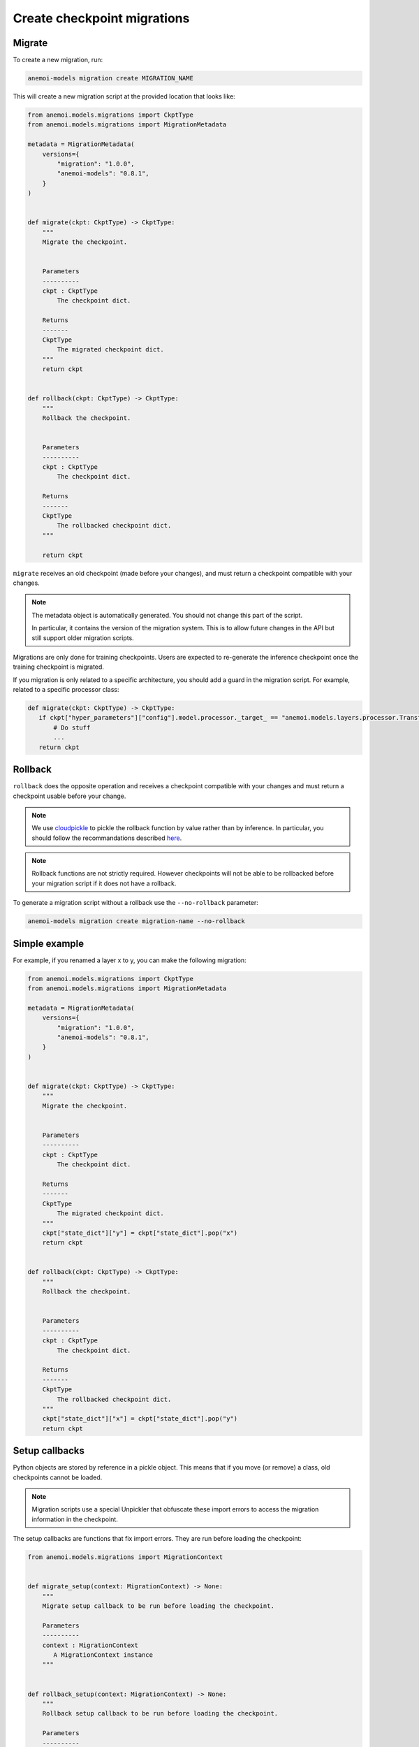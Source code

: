 .. _create-migrations:

##############################
 Create checkpoint migrations
##############################

*********
 Migrate
*********

To create a new migration, run:

.. code:: bash

   anemoi-models migration create MIGRATION_NAME

This will create a new migration script at the provided location that
looks like:

.. code:: python

   from anemoi.models.migrations import CkptType
   from anemoi.models.migrations import MigrationMetadata

   metadata = MigrationMetadata(
       versions={
           "migration": "1.0.0",
           "anemoi-models": "0.8.1",
       }
   )


   def migrate(ckpt: CkptType) -> CkptType:
       """
       Migrate the checkpoint.


       Parameters
       ----------
       ckpt : CkptType
           The checkpoint dict.

       Returns
       -------
       CkptType
           The migrated checkpoint dict.
       """
       return ckpt


   def rollback(ckpt: CkptType) -> CkptType:
       """
       Rollback the checkpoint.


       Parameters
       ----------
       ckpt : CkptType
           The checkpoint dict.

       Returns
       -------
       CkptType
           The rollbacked checkpoint dict.
       """

       return ckpt

``migrate`` receives an old checkpoint (made before your changes), and
must return a checkpoint compatible with your changes.

.. note::

   The metadata object is automatically generated. You should not change
   this part of the script.

   In particular, it contains the version of the migration system. This
   is to allow future changes in the API but still support older
   migration scripts.

Migrations are only done for training checkpoints. Users are expected to
re-generate the inference checkpoint once the training checkpoint is
migrated.

If you migration is only related to a specific architecture, you should
add a guard in the migration script. For example, related to a specific
processor class:

.. code:: python

   def migrate(ckpt: CkptType) -> CkptType:
      if ckpt["hyper_parameters"]["config"].model.processor._target_ == "anemoi.models.layers.processor.TransformerProcessor":
          # Do stuff
          ...
      return ckpt

**********
 Rollback
**********

``rollback`` does the opposite operation and receives a checkpoint
compatible with your changes and must return a checkpoint usable before
your change.

.. note::

   We use `cloudpickle <https://github.com/cloudpipe/cloudpickle>`_ to
   pickle the rollback function by value rather than by inference. In
   particular, you should follow the recommandations described `here
   <https://github.com/cloudpipe/cloudpickle/tree/master?tab=readme-ov-file#overriding-pickles-serialization-mechanism-for-importable-constructs>`_.

.. note::

   Rollback functions are not strictly required. However checkpoints
   will not be able to be rollbacked before your migration script if it
   does not have a rollback.

To generate a migration script without a rollback use the
``--no-rollback`` parameter:

.. code:: bash

   anemoi-models migration create migration-name --no-rollback

****************
 Simple example
****************

For example, if you renamed a layer x to y, you can make the following
migration:

.. code:: python

   from anemoi.models.migrations import CkptType
   from anemoi.models.migrations import MigrationMetadata

   metadata = MigrationMetadata(
       versions={
           "migration": "1.0.0",
           "anemoi-models": "0.8.1",
       }
   )


   def migrate(ckpt: CkptType) -> CkptType:
       """
       Migrate the checkpoint.


       Parameters
       ----------
       ckpt : CkptType
           The checkpoint dict.

       Returns
       -------
       CkptType
           The migrated checkpoint dict.
       """
       ckpt["state_dict"]["y"] = ckpt["state_dict"].pop("x")
       return ckpt


   def rollback(ckpt: CkptType) -> CkptType:
       """
       Rollback the checkpoint.


       Parameters
       ----------
       ckpt : CkptType
           The checkpoint dict.

       Returns
       -------
       CkptType
           The rollbacked checkpoint dict.
       """
       ckpt["state_dict"]["x"] = ckpt["state_dict"].pop("y")
       return ckpt

*****************
 Setup callbacks
*****************

Python objects are stored by reference in a pickle object. This means
that if you move (or remove) a class, old checkpoints cannot be loaded.

.. note::

   Migration scripts use a special Unpickler that obfuscate these import
   errors to access the migration information in the checkpoint.

The setup callbacks are functions that fix import errors. They are run
before loading the checkpoint:

.. code:: python

   from anemoi.models.migrations import MigrationContext


   def migrate_setup(context: MigrationContext) -> None:
       """
       Migrate setup callback to be run before loading the checkpoint.

       Parameters
       ----------
       context : MigrationContext
          A MigrationContext instance
       """


   def rollback_setup(context: MigrationContext) -> None:
       """
       Rollback setup callback to be run before loading the checkpoint.

       Parameters
       ----------
       context : MigrationContext
          A MigrationContext instance
       """

To generate your script with the setup callbacks, use the
``--with-setup`` argument:

.. code:: bash

   anemoi-models migration create migration-name --with-setup

The context object provides three methods to fix import errors:

-  ``context.move_attribute(start_path, end_path)`` to indicate that an
   attribute was moved from ``start_path`` to ``end_path``.

-  ``context.move_module(start_path, end_path)`` to indicate that a
   module was moved from ``start_path`` to ``end_path``.

-  ``context.delete_attribute(path)`` to indicate that an attribute was
   removed. You can use the wildcard "*" to delete any attribute in the
   module.

For example, if you renamed the module
``anemoi.models.schemas.data_processor`` to
``anemoi.models.schemas.data``, your migration might look like:

.. code:: python

   from anemoi.models.migrations import CkptType
   from anemoi.models.migrations import MigrationContext
   from anemoi.models.migrations import MigrationMetadata

   metadata = MigrationMetadata(
       versions={
           "migration": "1.0.0",
           "anemoi-models": "0.8.1",
       }
   )


   def migrate_setup(context: MigrationContext) -> None:
       """
       Migrate setup callback to be run before loading the checkpoint.

       Parameters
       ----------
       context : MigrationContext
          A MigrationContext instance
       """
       context.move_module("anemoi.models.schemas.data_processor", "anemoi.models.schemas.data")


   def migrate(ckpt: CkptType) -> CkptType:
       """
       Migrate the checkpoint.


       Parameters
       ----------
       ckpt : CkptType
           The checkpoint dict.

       Returns
       -------
       CkptType
           The migrated checkpoint dict.
       """
       # This is also executed. You can update the checkpoint if you need to.
       return ckpt


   def rollback_setup(context: MigrationContext) -> None:
       """
       Rollback setup callback to be run before loading the checkpoint.

       Parameters
       ----------
       context : MigrationContext
          A MigrationContext instance
       """
       context.move_module("anemoi.models.schemas.data", "anemoi.models.schemas.data_processor")


   def rollback(ckpt: CkptType) -> CkptType:
       """
       Rollback the checkpoint.


       Parameters
       ----------
       ckpt : CkptType
           The checkpoint dict.

       Returns
       -------
       CkptType
           The rollbacked checkpoint dict.
       """
       return ckpt

Similarly, if you moved the class ``NormalizerSchema`` from
``anemoi.training.schemas.data`` to
``anemoi.models.schemas.data_processor``, the setup callback might look
like:

.. code:: python

   def migrate_setup(context: MigrationContext) -> None:
       """
       Migrate setup callback to be run before loading the checkpoint.

       Parameters
       ----------
       context : MigrationContext
          A MigrationContext instance
       """
       context.move_attribute(
           "anemoi.training.schemas.data.NormalizerSchema", "anemoi.models.schemas.data_processor.NormalizerSchema"
       )

.. note::

   The attribute can also have a different name in the final location.

******************
 Final migrations
******************

If the modifications are too complex, and it is decided that migrating
old checkpoint should not be supported, you can create a "final"
migration with:

.. code:: bash

   anemoi-models migration create --final MIGRATION_NAME

**************
 Full example
**************

Here is a full example of a migration to fix `PR 433
<https://github.com/ecmwf/anemoi-core/pull/433>`_

.. code:: python

   from anemoi.models.migrations import CkptType
   from anemoi.models.migrations import MigrationContext
   from anemoi.models.migrations import MigrationMetadata

   metadata = MigrationMetadata(
       versions={
           "migration": "1.0.0",
           "anemoi-models": "0.9.0",
       }
   )


   def migrate_setup(context: MigrationContext) -> None:
       """
       Migrate setup callback to be run before loading the checkpoint.

       Parameters
       ----------
       context : MigrationContext
          A MigrationContext instance
       """
       context.move_attribute(
           "anemoi.training.schemas.data.NormalizerSchema", "anemoi.models.schemas.data_processor.NormalizerSchema"
       )


   def migrate(ckpt: CkptType) -> CkptType:
       """
       Migrate the checkpoint.


       Parameters
       ----------
       ckpt : CkptType
           The checkpoint dict.

       Returns
       -------
       CkptType
           The migrated checkpoint dict.
       """
       return ckpt


   def rollback_setup(context: MigrationContext) -> None:
       """
       Rollback setup callback to be run before loading the checkpoint.

       Parameters
       ----------
       context : MigrationContext
          A MigrationContext instance
       """
       context.move_attribute(
           "anemoi.models.schemas.data_processor.NormalizerSchema", "anemoi.training.schemas.data.NormalizerSchema"
       )


   def rollback(ckpt: CkptType) -> CkptType:
       """
       Rollback the checkpoint.


       Parameters
       ----------
       ckpt : CkptType
           The checkpoint dict.

       Returns
       -------
       CkptType
           The rollbacked checkpoint dict.
       """
       return ckpt
